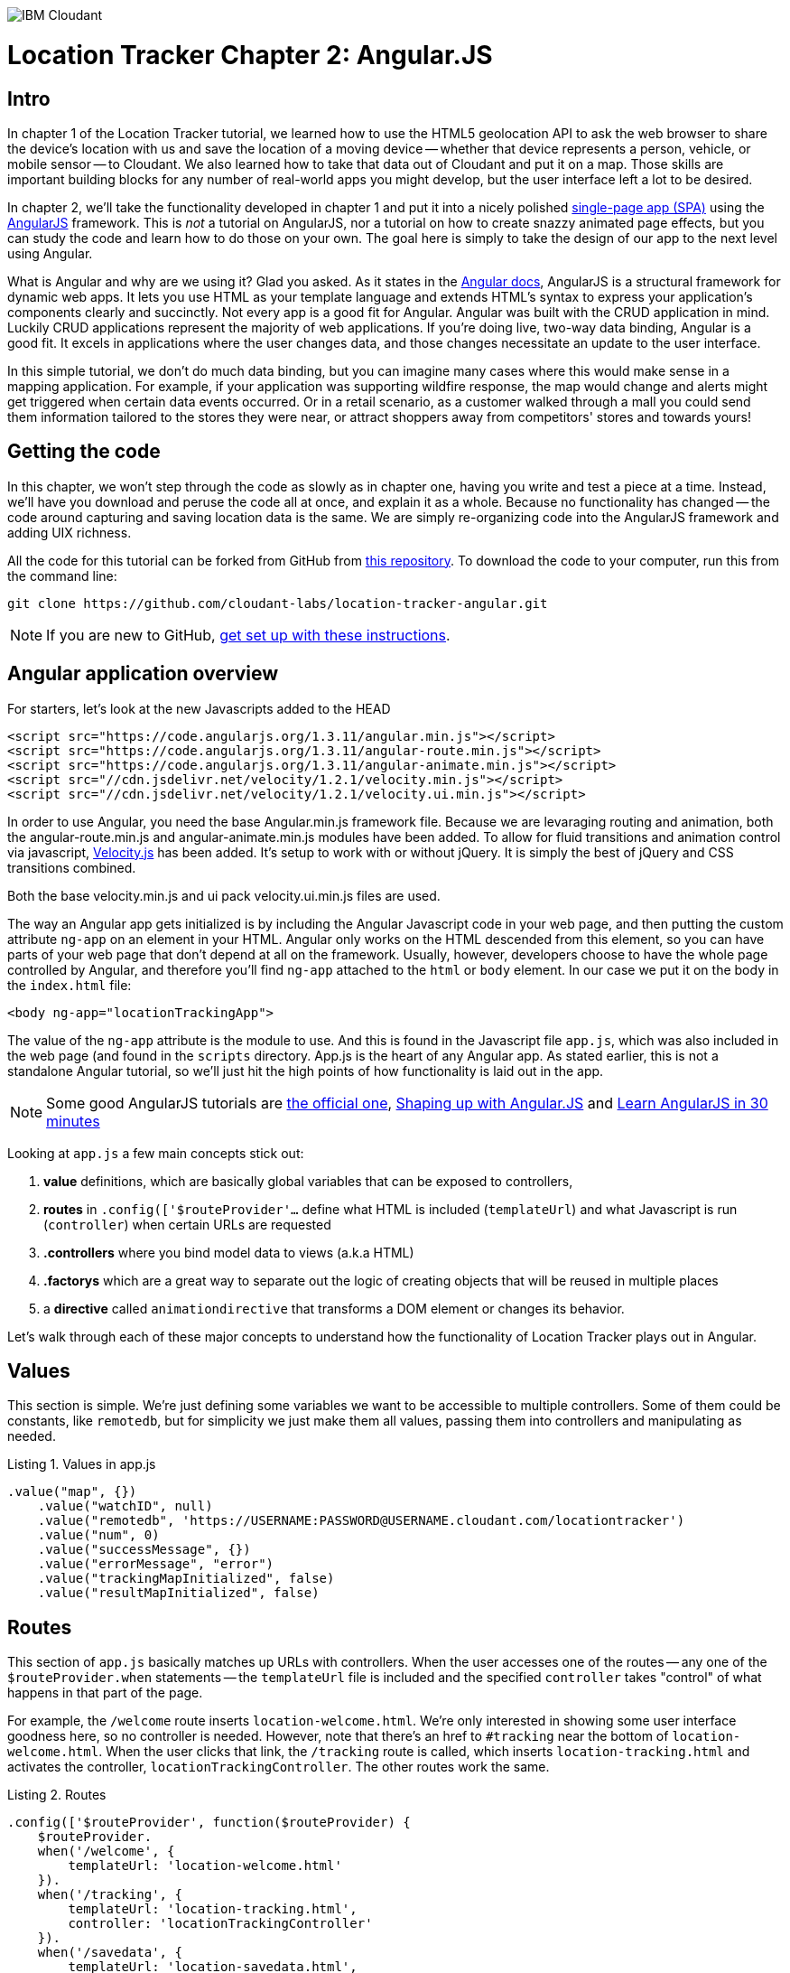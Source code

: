image:https://cloudant.com/wp-content/themes/cloudant/images/ibm_cloudant.png["IBM Cloudant"]

= Location Tracker Chapter 2: Angular.JS

== Intro

In chapter 1 of the Location Tracker tutorial, we learned how to use the HTML5 geolocation API to ask the web browser to share the device's location with us and save the location of a moving device -- whether that device represents a person, vehicle, or mobile sensor -- to Cloudant. We also learned how to take that data out of Cloudant and put it on a map. Those skills are important building blocks for any number of real-world apps you might develop, but the user interface left a lot to be desired. 

In chapter 2, we'll take the functionality developed in chapter 1 and put it into a nicely polished http://en.wikipedia.org/wiki/Single-page_application[single-page app (SPA)] using the https://angularjs.org/[AngularJS] framework. This is _not_ a tutorial on AngularJS, nor a tutorial on how to create snazzy animated page effects, but you can study the code and learn how to do those on your own. The goal here is simply to take the design of our app to the next level using Angular. 

What is Angular and why are we using it? Glad you asked. As it states in the https://code.angularjs.org/1.2.26/docs/guide/introduction[Angular docs], AngularJS is a structural framework for dynamic web apps. It lets you use HTML as your template language and extends HTML's syntax to express your application's components clearly and succinctly. Not every app is a good fit for Angular. Angular was built with the CRUD application in mind. Luckily CRUD applications represent the majority of web applications. If you're doing live, two-way data binding, Angular is a good fit. It excels in applications where the user changes data, and those changes necessitate an update to the user interface. 

In this simple tutorial, we don't do much data binding, but you can imagine many cases where this would make sense in a mapping application. For example, if your application was supporting wildfire response, the map would change and alerts might get triggered when certain data events occurred. Or in a retail scenario, as a customer walked through a mall you could send them information tailored to the stores they were near, or attract shoppers away from competitors' stores and towards yours!

== Getting the code

In this chapter, we won't step through the code as slowly as in chapter one, having you write and test a piece at a time. Instead, we'll have you download and peruse the code all at once, and explain it as a whole. Because no functionality has changed -- the code around capturing and saving location data is the same. We are simply re-organizing code into the AngularJS framework and adding UIX richness.

All the code for this tutorial can be forked from GitHub from https://github.com/cloudant-labs/location-tracker-couchapp[this repository]. To download the code to your computer, run this from the command line:

[source,bash]
git clone https://github.com/cloudant-labs/location-tracker-angular.git

****
NOTE: If you are new to GitHub, https://help.github.com/articles/set-up-git/[get set up with these instructions]. 
**** 

== Angular application overview

For starters, let's look at the new Javascripts added to the HEAD
[source,html]
----
<script src="https://code.angularjs.org/1.3.11/angular.min.js"></script>
<script src="https://code.angularjs.org/1.3.11/angular-route.min.js"></script>
<script src="https://code.angularjs.org/1.3.11/angular-animate.min.js"></script>
<script src="//cdn.jsdelivr.net/velocity/1.2.1/velocity.min.js"></script>
<script src="//cdn.jsdelivr.net/velocity/1.2.1/velocity.ui.min.js"></script>
----

In order to use Angular, you need the base Angular.min.js framework file. Because we are levaraging routing and animation, both the angular-route.min.js and angular-animate.min.js modules have been added. 
To allow for fluid transitions and animation control via javascript, http://julian.com/research/velocity/[Velocity.js] has been added. It's setup to work with or without jQuery. It is simply the best of jQuery and CSS transitions combined.  

Both the base velocity.min.js and ui pack velocity.ui.min.js files are used. 

The way an Angular app gets initialized is by including the Angular Javascript code in your web page, and then putting the custom attribute `ng-app` on an element in your HTML. Angular only works on the HTML descended from this element, so you can have parts of your web page that don't depend at all on the framework. Usually, however, developers choose to have the whole page controlled by Angular, and therefore you'll find `ng-app` attached to the `html` or `body` element. In our case we put it on the body in the `index.html` file:

[source,html]
----
<body ng-app="locationTrackingApp">
----

The value of the `ng-app` attribute is the module to use. And this is found in the Javascript file `app.js`, which was also included in the web page (and found in the `scripts` directory. App.js is the heart of any Angular app. As stated earlier, this is not a standalone Angular tutorial, so we'll just hit the high points of how functionality is laid out in the app. 

****
NOTE: Some good AngularJS tutorials are https://docs.angularjs.org/tutorial/[the official one], http://campus.codeschool.com/courses/shaping-up-with-angular-js/intro[Shaping up with Angular.JS] and  http://www.revillweb.com/tutorials/angularjs-in-30-minutes-angularjs-tutorial/[Learn AngularJS in 30 minutes]
****

Looking at `app.js` a few main concepts stick out:

. *value* definitions, which are basically global variables that can be exposed to controllers, 
. *routes* in `.config(['$routeProvider'...` define what HTML is included (`templateUrl`) and what Javascript is run (`controller`) when certain URLs are requested 
. *.controllers* where you bind model data to views (a.k.a HTML)
. *.factorys* which are a great way to separate out the logic of creating objects that will be reused in multiple places
. a *directive* called `animationdirective` that transforms a DOM element or changes its behavior.

Let's walk through each of these major concepts to understand how the functionality of Location Tracker plays out in Angular.

== Values

This section is simple. We're just defining some variables we want to be accessible to multiple controllers. Some of them could be constants, like `remotedb`, but for simplicity we just make them all values, passing them into controllers and manipulating as needed.

.Listing 1. Values in app.js
[source,javascript]
----
.value("map", {})
    .value("watchID", null)
    .value("remotedb", 'https://USERNAME:PASSWORD@USERNAME.cloudant.com/locationtracker')
    .value("num", 0)
    .value("successMessage", {})
    .value("errorMessage", "error")
    .value("trackingMapInitialized", false)
    .value("resultMapInitialized", false)
----

== Routes

This section of `app.js` basically matches up URLs with controllers. When the user accesses one of the routes -- any one of the `$routeProvider.when` statements -- the `templateUrl` file is included and the specified `controller` takes "control" of what happens in that part of the page.

For example, the `/welcome` route inserts `location-welcome.html`. We're only interested in showing some user interface goodness here, so no controller is needed. However, note that there's an href to `#tracking` near the bottom of `location-welcome.html`. When the user clicks that link, the `/tracking` route is called, which inserts `location-tracking.html` and activates the controller, `locationTrackingController`. The other routes work the same.

.Listing 2. Routes
[source,javascript]
----
.config(['$routeProvider', function($routeProvider) {
    $routeProvider.
    when('/welcome', {
        templateUrl: 'location-welcome.html'
    }).
    when('/tracking', {
        templateUrl: 'location-tracking.html',
        controller: 'locationTrackingController'
    }).
    when('/savedata', {
        templateUrl: 'location-savedata.html',
        controller: 'locationTrackingSaveDataController'
    }).
    when('/success', {
        templateUrl: 'location-success.html',
        controller: 'locationTrackingSuccessController'
    }).
    when('/error', {
        templateUrl: 'location-error.html',
        controller: 'locationTrackingErrorController'
    }).
    when('/map', {
        templateUrl: 'tutorial2-map.html',
        controller: 'mapResultController'
    }).
    otherwise({
        redirectTo: '/welcome'
    })
}])
----

== Controllers

This is where the real action is. All the controllers are described in Table 1, and the graphic below depicts their interaction. The welcome route presents the introductory UI that directs the user to activate the `/tracking` route, which runs the `locationTrackingController` controller, which begins capturing device locations. Looking at the code for that controller, which starts with `.controller('locationTrackingController'...`, you see that we create a map that shows the user where they are (note that if the device you were tracking didn't have a human being in front of it, you would surely skip this part). Then you'll eventually come across the function `doWatch` in that controller. This function will be familiar to you from chapter 1 of the tutorial. Except for some user interface manipulation, the code and functionality is the same -- we are taking the location given to us by the device and saving it to a local http://pouchdb.com[PouchDB] database. In addition to running the code in `locationTrackingController`, the `/tracking` route also injected HTML from the `location-tracking.html` file, which allows the user to click on a *_Stop and Save data to IBM Cloudant_* button when they are done collecting a series of locations. 

The *_Stop and Save data to IBM Cloudant_* button activates the `/savedata` route, which runs  `locationTrackingSaveDataController`. The code for that controller, which starts with `.controller('locationTrackingSaveDataController'...`, runs some cool page animation effects and replicates our local PouchDB database to Cloudant. This is functionally equivalent to the `saveToServer` function in chapter 1. When database replication is finished, the controller automatically redirects to either a success or error UI. 

If the process was successful, we see some metadata about how many documents were written to the database, and we get an option to see a map of all the location data saved in the Cloudant database, just like we did at the end of chapter 1. 

.Angular routes
[cols="2,2,2,2,2,2,2", frame="topbot"]
|=====
|*Route* |/welcome |/tracking |/savedata |/success |/map |/error
|*templateUrl* |location-welcome.html |location-tracking.html |location-savedata.html |location-success.html |tutorial2-map.html |location-error.html 
|*controller* |n/a |locationTrackingController |locationTrackingSaveDataController |locationTrackingSuccessController |mapResultController |locationTrackingErrorController
|*description* |static introductory message |captures device location in PouchDB while showing current location on a map |Saves location data to Cloudant by replicating from the local PouchDB to a remote Cloudant database account |Shows metadata about the successful replication |Shows a map of all location data in the database |Shows metadata about a failed replication
| |image:welcome_button_sm.png[] |image:graphics/tracking_sm.png[] |image:graphics/saving_sm.png[] |image:success_sm.png[] |image:graphics/map_sm.png[] |
|=====


== Animating UI changes with the `animationdirective`

== Conclusion

This tutorial has shown that you can take functional, but bare tutorial code and transform it into a highly polished application with a little background in AngularJS. By comparing the code in chapters 1 and 2 you can also begin to see a possible workflow where a core Javascript developer might work on purely functional elements, while a front-end developer worked on the user interface. In fact, that's one of the benefits of AngularJS. Controllers separate out the data processing and database access from the "view" or front-end code, so that teams can be more productive working together in parallel. Therefore the lesson of this tutorial is less about how to write an AngularJS app, and more about how to use a web development framework to make your team more efficient and productive. 

In the next chapter, we'll focus on another aspect of taking the Location Tracker tutorial app closer to production quality -- securing authentication credentials. We'll leave the  couchapp deployment methodology behind and add a Node.js middleware layer to the app so that client code doesn't contain database credentials. 

